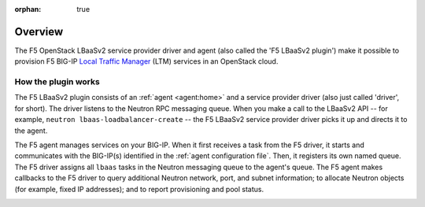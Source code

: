 :orphan: true

Overview
--------

The F5 OpenStack LBaaSv2 service provider driver and agent (also called the 'F5 LBaaSv2 plugin') make it possible to provision F5 BIG-IP `Local Traffic Manager <https://f5.com/products/modules/local-traffic-manager>`_ (LTM) services in an OpenStack cloud.

How the plugin works
````````````````````

The F5 LBaaSv2 plugin consists of an :ref:`agent <agent:home>` and a service provider driver (also just called 'driver', for short). The driver listens to the Neutron RPC messaging queue. When you make a call to the LBaaSv2 API -- for example, ``neutron lbaas-loadbalancer-create`` -- the F5 LBaaSv2 service provider driver picks it up and directs it to the agent.

The F5 agent manages services on your BIG-IP. When it first receives a task from the F5 driver, it starts and communicates with the BIG-IP(s) identified in the :ref:`agent configuration file`. Then, it registers its own named queue. The F5 driver assigns all ``lbaas`` tasks in the Neutron messaging queue to the agent's queue. The F5 agent makes callbacks to the F5 driver to query additional Neutron network, port, and subnet information; to allocate Neutron objects (for example, fixed IP addresses); and to report provisioning and pool status.

.. image:: http://f5-openstack-lbaasv1.readthedocs.io/en/liberty/_images/f5-lbaas-architecture.png
    :alt: F5 LBaaSv2 Plugin architecture



